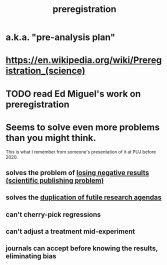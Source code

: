 :PROPERTIES:
:ID:       ce68f01a-0392-460d-a43d-1e0465355ad2
:ROAM_ALIASES: "pre-analysis plan"
:END:
#+title: preregistration
* a.k.a. "pre-analysis plan"
* https://en.wikipedia.org/wiki/Preregistration_(science)
* TODO read Ed Miguel's work on preregistration
* Seems to solve even more problems than you might think.
  This is what I remember from someone's presentation of it
  at PUJ before 2020.
** solves the problem of [[id:941aef35-0419-4a8d-8e80-e4703a1f36dd][losing negative results (scientific publishing problem)]]
** solves the [[id:ccc083c0-4785-447c-9f24-f9780b8d1445][duplication of futile research agendas]]
** can't cherry-pick regressions
** can't adjust a treatment mid-experiment
** journals can accept before knowing the results, eliminating bias
